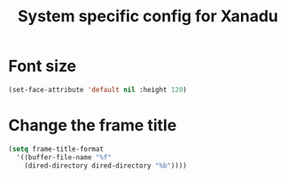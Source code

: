 #+TITLE: System specific config for Xanadu

* Font size
  #+BEGIN_SRC emacs-lisp
  (set-face-attribute 'default nil :height 120)
  #+END_SRC

* Change the frame title
  #+BEGIN_SRC emacs-lisp
    (setq frame-title-format
      '((buffer-file-name "%f"
        (dired-directory dired-directory "%b"))))
  #+END_SRC
